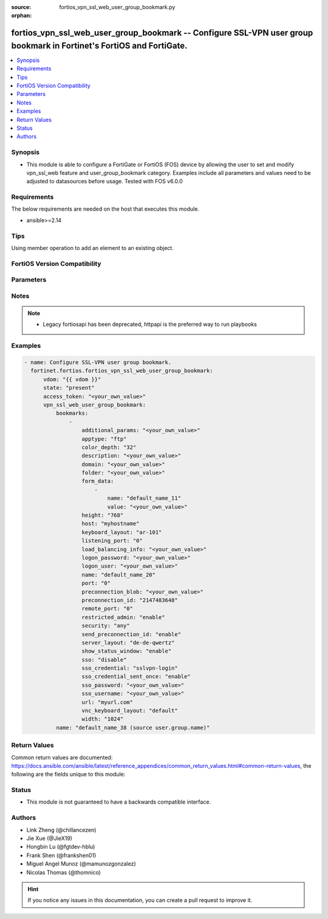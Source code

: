 :source: fortios_vpn_ssl_web_user_group_bookmark.py

:orphan:

.. fortios_vpn_ssl_web_user_group_bookmark:

fortios_vpn_ssl_web_user_group_bookmark -- Configure SSL-VPN user group bookmark in Fortinet's FortiOS and FortiGate.
+++++++++++++++++++++++++++++++++++++++++++++++++++++++++++++++++++++++++++++++++++++++++++++++++++++++++++++++++++++

.. versionadded:: 2.0.0

.. contents::
   :local:
   :depth: 1


Synopsis
--------
- This module is able to configure a FortiGate or FortiOS (FOS) device by allowing the user to set and modify vpn_ssl_web feature and user_group_bookmark category. Examples include all parameters and values need to be adjusted to datasources before usage. Tested with FOS v6.0.0



Requirements
------------
The below requirements are needed on the host that executes this module.

- ansible>=2.14


Tips
----
Using member operation to add an element to an existing object.

FortiOS Version Compatibility
-----------------------------


.. raw:: html

 <br>
 <table border="1">
 <tr>
 <td></td><td colspan="1">Supported Version Ranges</td>
 </tr>
 <tr>
 <td>fortios_vpn_ssl_web_user_group_bookmark</td>
 <td><code class="docutils literal notranslate">v6.0.0 -> latest </code></td>
 </tr>
 </table>
 <p>



Parameters
----------


.. raw:: html

    <ul>
    <li> <span class="li-head">access_token</span> - Token-based authentication. Generated from GUI of Fortigate. <span class="li-normal">type: str</span> <span class="li-required">required: false</span> </li>
    <li> <span class="li-head">enable_log</span> - Enable/Disable logging for task. <span class="li-normal">type: bool</span> <span class="li-required">required: false</span> <span class="li-normal">default: False</span> </li>
    <li> <span class="li-head">vdom</span> - Virtual domain, among those defined previously. A vdom is a virtual instance of the FortiGate that can be configured and used as a different unit. <span class="li-normal">type: str</span> <span class="li-normal">default: root</span> </li>
    <li> <span class="li-head">member_path</span> - Member attribute path to operate on. <span class="li-normal">type: str</span> </li>
    <li> <span class="li-head">member_state</span> - Add or delete a member under specified attribute path. <span class="li-normal">type: str</span> <span class="li-normal">choices: present, absent</span> </li>
    <li> <span class="li-head">state</span> - Indicates whether to create or remove the object. <span class="li-normal">type: str</span> <span class="li-required">required: true</span> <span class="li-normal">choices: present, absent</span> </li>
    <li> <span class="li-head">vpn_ssl_web_user_group_bookmark</span> - Configure SSL-VPN user group bookmark. <span class="li-normal">type: dict</span>
 <a id='label0' href="javascript:ContentClick('label1', 'label0');" onmouseover="ContentPreview('label1');" onmouseout="ContentUnpreview('label1');" title="click to collapse or expand..."> more... </a>
 <div id="label1" style="display:none">
 <table border="1">
 <tr>
 <td></td><td colspan="1">Supported Version Ranges</td>
 </tr>
 <tr>
 <td>vpn_ssl_web_user_group_bookmark</td>
 <td><code class="docutils literal notranslate">v6.0.0 -> latest </code></td>
 </tr>
 </table>
 </div>
 </li>
        <ul class="ul-self">
        <li> <span class="li-head">bookmarks</span> - Bookmark table. <span class="li-normal">type: list</span> <span style="font-family:'Courier New'" class="li-required">member_path: bookmarks:name</span>
 <a id='label2' href="javascript:ContentClick('label3', 'label2');" onmouseover="ContentPreview('label3');" onmouseout="ContentUnpreview('label3');" title="click to collapse or expand..."> more... </a>
 <div id="label3" style="display:none">
 <table border="1">
 <tr>
 <td></td><td colspan="1">Supported Version Ranges</td>
 </tr>
 <tr>
 <td>bookmarks</td>
 <td><code class="docutils literal notranslate">v6.0.0 -> latest </code></td>
 </tr>
 </table>
 </div>
 </li>
            <ul class="ul-self">
            <li> <span class="li-head">additional_params</span> - Additional parameters. <span class="li-normal">type: str</span>
 <a id='label4' href="javascript:ContentClick('label5', 'label4');" onmouseover="ContentPreview('label5');" onmouseout="ContentUnpreview('label5');" title="click to collapse or expand..."> more... </a>
 <div id="label5" style="display:none">
 <table border="1">
 <tr>
 <td></td>
 <td colspan="1">Supported Version Ranges</td>
 </tr>
 <tr>
 <td>additional_params</td>
 <td><code class="docutils literal notranslate">v6.0.0 -> latest </code></td>
 </tr>
 </table>
 </div>
 </li>
            <li> <span class="li-head">apptype</span> - Application type. <span class="li-normal">type: str</span> <span class="li-normal">choices: ftp, rdp, sftp, smb, ssh, telnet, vnc, web, citrix, portforward</span>
 <a id='label6' href="javascript:ContentClick('label7', 'label6');" onmouseover="ContentPreview('label7');" onmouseout="ContentUnpreview('label7');" title="click to collapse or expand..."> more... </a>
 <div id="label7" style="display:none">
 <table border="1">
 <tr>
 <td></td>
 <td colspan="1">Supported Version Ranges</td>
 </tr>
 <tr>
 <td>apptype</td>
 <td><code class="docutils literal notranslate">v6.0.0 -> latest </code></td>
 </tr>
 <tr>
 <td>[ftp]</td>
 <td><code class="docutils literal notranslate">v6.0.0 -> latest</code></td> <tr>
 <td>[rdp]</td>
 <td><code class="docutils literal notranslate">v6.0.0 -> latest</code></td> <tr>
 <td>[sftp]</td>
 <td><code class="docutils literal notranslate">v6.2.0 -> latest</code></td>
 </tr>
 <tr>
 <td>[smb]</td>
 <td><code class="docutils literal notranslate">v6.0.0 -> latest</code></td> <tr>
 <td>[ssh]</td>
 <td><code class="docutils literal notranslate">v6.0.0 -> latest</code></td> <tr>
 <td>[telnet]</td>
 <td><code class="docutils literal notranslate">v6.0.0 -> latest</code></td> <tr>
 <td>[vnc]</td>
 <td><code class="docutils literal notranslate">v6.0.0 -> latest</code></td> <tr>
 <td>[web]</td>
 <td><code class="docutils literal notranslate">v6.0.0 -> latest</code></td> <tr>
 <td>[citrix]</td>
 <td><code class="docutils literal notranslate">v6.0.0 -> v6.0.11</code></td>
 </tr>
 <tr>
 <td>[portforward]</td>
 <td><code class="docutils literal notranslate">v6.0.0 -> v6.0.11</code></td>
 </tr>
 </table>
 </div>
 </li>
            <li> <span class="li-head">color_depth</span> - Color depth per pixel. <span class="li-normal">type: str</span> <span class="li-normal">choices: 32, 16, 8</span>
 <a id='label8' href="javascript:ContentClick('label9', 'label8');" onmouseover="ContentPreview('label9');" onmouseout="ContentUnpreview('label9');" title="click to collapse or expand..."> more... </a>
 <div id="label9" style="display:none">
 <table border="1">
 <tr>
 <td></td>
 <td colspan="1">Supported Version Ranges</td>
 </tr>
 <tr>
 <td>color_depth</td>
 <td><code class="docutils literal notranslate">v7.0.1 -> latest </code></td>
 </tr>
 <tr>
 <td>[32]</td>
 <td><code class="docutils literal notranslate">v6.0.0 -> latest</code></td> <tr>
 <td>[16]</td>
 <td><code class="docutils literal notranslate">v6.0.0 -> latest</code></td> <tr>
 <td>[8]</td>
 <td><code class="docutils literal notranslate">v6.0.0 -> latest</code></td> </table>
 </div>
 </li>
            <li> <span class="li-head">description</span> - Description. <span class="li-normal">type: str</span>
 <a id='label10' href="javascript:ContentClick('label11', 'label10');" onmouseover="ContentPreview('label11');" onmouseout="ContentUnpreview('label11');" title="click to collapse or expand..."> more... </a>
 <div id="label11" style="display:none">
 <table border="1">
 <tr>
 <td></td>
 <td colspan="1">Supported Version Ranges</td>
 </tr>
 <tr>
 <td>description</td>
 <td><code class="docutils literal notranslate">v6.0.0 -> latest </code></td>
 </tr>
 </table>
 </div>
 </li>
            <li> <span class="li-head">domain</span> - Login domain. <span class="li-normal">type: str</span>
 <a id='label12' href="javascript:ContentClick('label13', 'label12');" onmouseover="ContentPreview('label13');" onmouseout="ContentUnpreview('label13');" title="click to collapse or expand..."> more... </a>
 <div id="label13" style="display:none">
 <table border="1">
 <tr>
 <td></td>
 <td colspan="2">Supported Version Ranges</td>
 </tr>
 <tr>
 <td>domain</td>
 <td><code class="docutils literal notranslate">v6.4.0 -> v6.4.0 </code></td>
 <td><code class="docutils literal notranslate">v6.4.4 -> latest </code></td>
 </tr>
 </table>
 </div>
 </li>
            <li> <span class="li-head">folder</span> - Network shared file folder parameter. <span class="li-normal">type: str</span>
 <a id='label14' href="javascript:ContentClick('label15', 'label14');" onmouseover="ContentPreview('label15');" onmouseout="ContentUnpreview('label15');" title="click to collapse or expand..."> more... </a>
 <div id="label15" style="display:none">
 <table border="1">
 <tr>
 <td></td>
 <td colspan="1">Supported Version Ranges</td>
 </tr>
 <tr>
 <td>folder</td>
 <td><code class="docutils literal notranslate">v6.0.0 -> latest </code></td>
 </tr>
 </table>
 </div>
 </li>
            <li> <span class="li-head">form_data</span> - Form data. <span class="li-normal">type: list</span> <span style="font-family:'Courier New'" class="li-required">member_path: bookmarks:name/form_data:name</span>
 <a id='label16' href="javascript:ContentClick('label17', 'label16');" onmouseover="ContentPreview('label17');" onmouseout="ContentUnpreview('label17');" title="click to collapse or expand..."> more... </a>
 <div id="label17" style="display:none">
 <table border="1">
 <tr>
 <td></td><td colspan="1">Supported Version Ranges</td>
 </tr>
 <tr>
 <td>form_data</td>
 <td><code class="docutils literal notranslate">v6.0.0 -> latest </code></td>
 </tr>
 </table>
 </div>
 </li>
                <ul class="ul-self">
                <li> <span class="li-head">name</span> - Name. <span class="li-normal">type: str</span> <span class="li-required">required: true</span>
 <a id='label18' href="javascript:ContentClick('label19', 'label18');" onmouseover="ContentPreview('label19');" onmouseout="ContentUnpreview('label19');" title="click to collapse or expand..."> more... </a>
 <div id="label19" style="display:none">
 <table border="1">
 <tr>
 <td></td>
 <td colspan="1">Supported Version Ranges</td>
 </tr>
 <tr>
 <td>name</td>
 <td><code class="docutils literal notranslate">v6.0.0 -> latest </code></td>
 </tr>
 </table>
 </div>
 </li>
                <li> <span class="li-head">value</span> - Value. <span class="li-normal">type: str</span>
 <a id='label20' href="javascript:ContentClick('label21', 'label20');" onmouseover="ContentPreview('label21');" onmouseout="ContentUnpreview('label21');" title="click to collapse or expand..."> more... </a>
 <div id="label21" style="display:none">
 <table border="1">
 <tr>
 <td></td>
 <td colspan="1">Supported Version Ranges</td>
 </tr>
 <tr>
 <td>value</td>
 <td><code class="docutils literal notranslate">v6.0.0 -> latest </code></td>
 </tr>
 </table>
 </div>
 </li>
                </ul>
            <li> <span class="li-head">height</span> - Screen height (range from 0 - 65535). <span class="li-normal">type: int</span>
 <a id='label22' href="javascript:ContentClick('label23', 'label22');" onmouseover="ContentPreview('label23');" onmouseout="ContentUnpreview('label23');" title="click to collapse or expand..."> more... </a>
 <div id="label23" style="display:none">
 <table border="1">
 <tr>
 <td></td>
 <td colspan="1">Supported Version Ranges</td>
 </tr>
 <tr>
 <td>height</td>
 <td><code class="docutils literal notranslate">v7.0.4 -> latest </code></td>
 </tr>
 </table>
 </div>
 </li>
            <li> <span class="li-head">host</span> - Host name/IP parameter. <span class="li-normal">type: str</span>
 <a id='label24' href="javascript:ContentClick('label25', 'label24');" onmouseover="ContentPreview('label25');" onmouseout="ContentUnpreview('label25');" title="click to collapse or expand..."> more... </a>
 <div id="label25" style="display:none">
 <table border="1">
 <tr>
 <td></td>
 <td colspan="1">Supported Version Ranges</td>
 </tr>
 <tr>
 <td>host</td>
 <td><code class="docutils literal notranslate">v6.0.0 -> latest </code></td>
 </tr>
 </table>
 </div>
 </li>
            <li> <span class="li-head">keyboard_layout</span> - Keyboard layout. <span class="li-normal">type: str</span> <span class="li-normal">choices: ar-101, ar-102, ar-102-azerty, can-mul, cz, cz-qwerty, cz-pr, da, nl, de, de-ch, de-ibm, en-uk, en-uk-ext, en-us, en-us-dvorak, es, es-var, fi, fi-sami, fr, fr-apple, fr-ca, fr-ch, fr-be, hr, hu, hu-101, it, it-142, ja, ko, la-am, lt, lt-ibm, lt-std, lav-std, lav-leg, mk, mk-std, no, no-sami, pol-214, pol-pr, pt, pt-br, pt-br-abnt2, ru, ru-mne, ru-t, sl, sv, sv-sami, tuk, tur-f, tur-q, zh-sym-sg-us, zh-sym-us, zh-tr-hk, zh-tr-mo, zh-tr-us</span>
 <a id='label26' href="javascript:ContentClick('label27', 'label26');" onmouseover="ContentPreview('label27');" onmouseout="ContentUnpreview('label27');" title="click to collapse or expand..."> more... </a>
 <div id="label27" style="display:none">
 <table border="1">
 <tr>
 <td></td>
 <td colspan="1">Supported Version Ranges</td>
 </tr>
 <tr>
 <td>keyboard_layout</td>
 <td><code class="docutils literal notranslate">v7.0.1 -> latest </code></td>
 </tr>
 <tr>
 <td>[ar-101]</td>
 <td><code class="docutils literal notranslate">v6.0.0 -> latest</code></td> <tr>
 <td>[ar-102]</td>
 <td><code class="docutils literal notranslate">v6.0.0 -> latest</code></td> <tr>
 <td>[ar-102-azerty]</td>
 <td><code class="docutils literal notranslate">v6.0.0 -> latest</code></td> <tr>
 <td>[can-mul]</td>
 <td><code class="docutils literal notranslate">v6.0.0 -> latest</code></td> <tr>
 <td>[cz]</td>
 <td><code class="docutils literal notranslate">v6.0.0 -> latest</code></td> <tr>
 <td>[cz-qwerty]</td>
 <td><code class="docutils literal notranslate">v6.0.0 -> latest</code></td> <tr>
 <td>[cz-pr]</td>
 <td><code class="docutils literal notranslate">v6.0.0 -> latest</code></td> <tr>
 <td>[da]</td>
 <td><code class="docutils literal notranslate">v6.0.0 -> latest</code></td> <tr>
 <td>[nl]</td>
 <td><code class="docutils literal notranslate">v6.0.0 -> latest</code></td> <tr>
 <td>[de]</td>
 <td><code class="docutils literal notranslate">v6.0.0 -> latest</code></td> <tr>
 <td>[de-ch]</td>
 <td><code class="docutils literal notranslate">v6.0.0 -> latest</code></td> <tr>
 <td>[de-ibm]</td>
 <td><code class="docutils literal notranslate">v6.0.0 -> latest</code></td> <tr>
 <td>[en-uk]</td>
 <td><code class="docutils literal notranslate">v6.0.0 -> latest</code></td> <tr>
 <td>[en-uk-ext]</td>
 <td><code class="docutils literal notranslate">v6.0.0 -> latest</code></td> <tr>
 <td>[en-us]</td>
 <td><code class="docutils literal notranslate">v6.0.0 -> latest</code></td> <tr>
 <td>[en-us-dvorak]</td>
 <td><code class="docutils literal notranslate">v6.0.0 -> latest</code></td> <tr>
 <td>[es]</td>
 <td><code class="docutils literal notranslate">v6.0.0 -> latest</code></td> <tr>
 <td>[es-var]</td>
 <td><code class="docutils literal notranslate">v6.0.0 -> latest</code></td> <tr>
 <td>[fi]</td>
 <td><code class="docutils literal notranslate">v6.0.0 -> latest</code></td> <tr>
 <td>[fi-sami]</td>
 <td><code class="docutils literal notranslate">v6.0.0 -> latest</code></td> <tr>
 <td>[fr]</td>
 <td><code class="docutils literal notranslate">v6.0.0 -> latest</code></td> <tr>
 <td>[fr-apple]</td>
 <td><code class="docutils literal notranslate">v7.0.6 -> latest</code></td>
 </tr>
 <tr>
 <td>[fr-ca]</td>
 <td><code class="docutils literal notranslate">v6.0.0 -> latest</code></td> <tr>
 <td>[fr-ch]</td>
 <td><code class="docutils literal notranslate">v6.0.0 -> latest</code></td> <tr>
 <td>[fr-be]</td>
 <td><code class="docutils literal notranslate">v6.0.0 -> latest</code></td> <tr>
 <td>[hr]</td>
 <td><code class="docutils literal notranslate">v6.0.0 -> latest</code></td> <tr>
 <td>[hu]</td>
 <td><code class="docutils literal notranslate">v6.0.0 -> latest</code></td> <tr>
 <td>[hu-101]</td>
 <td><code class="docutils literal notranslate">v6.0.0 -> latest</code></td> <tr>
 <td>[it]</td>
 <td><code class="docutils literal notranslate">v6.0.0 -> latest</code></td> <tr>
 <td>[it-142]</td>
 <td><code class="docutils literal notranslate">v6.0.0 -> latest</code></td> <tr>
 <td>[ja]</td>
 <td><code class="docutils literal notranslate">v6.0.0 -> latest</code></td> <tr>
 <td>[ko]</td>
 <td><code class="docutils literal notranslate">v6.0.0 -> latest</code></td> <tr>
 <td>[la-am]</td>
 <td><code class="docutils literal notranslate">v7.4.1 -> latest</code></td>
 </tr>
 <tr>
 <td>[lt]</td>
 <td><code class="docutils literal notranslate">v6.0.0 -> latest</code></td> <tr>
 <td>[lt-ibm]</td>
 <td><code class="docutils literal notranslate">v6.0.0 -> latest</code></td> <tr>
 <td>[lt-std]</td>
 <td><code class="docutils literal notranslate">v6.0.0 -> latest</code></td> <tr>
 <td>[lav-std]</td>
 <td><code class="docutils literal notranslate">v6.0.0 -> latest</code></td> <tr>
 <td>[lav-leg]</td>
 <td><code class="docutils literal notranslate">v6.0.0 -> latest</code></td> <tr>
 <td>[mk]</td>
 <td><code class="docutils literal notranslate">v6.0.0 -> latest</code></td> <tr>
 <td>[mk-std]</td>
 <td><code class="docutils literal notranslate">v6.0.0 -> latest</code></td> <tr>
 <td>[no]</td>
 <td><code class="docutils literal notranslate">v6.0.0 -> latest</code></td> <tr>
 <td>[no-sami]</td>
 <td><code class="docutils literal notranslate">v6.0.0 -> latest</code></td> <tr>
 <td>[pol-214]</td>
 <td><code class="docutils literal notranslate">v6.0.0 -> latest</code></td> <tr>
 <td>[pol-pr]</td>
 <td><code class="docutils literal notranslate">v6.0.0 -> latest</code></td> <tr>
 <td>[pt]</td>
 <td><code class="docutils literal notranslate">v6.0.0 -> latest</code></td> <tr>
 <td>[pt-br]</td>
 <td><code class="docutils literal notranslate">v6.0.0 -> latest</code></td> <tr>
 <td>[pt-br-abnt2]</td>
 <td><code class="docutils literal notranslate">v6.0.0 -> latest</code></td> <tr>
 <td>[ru]</td>
 <td><code class="docutils literal notranslate">v6.0.0 -> latest</code></td> <tr>
 <td>[ru-mne]</td>
 <td><code class="docutils literal notranslate">v6.0.0 -> latest</code></td> <tr>
 <td>[ru-t]</td>
 <td><code class="docutils literal notranslate">v6.0.0 -> latest</code></td> <tr>
 <td>[sl]</td>
 <td><code class="docutils literal notranslate">v6.0.0 -> latest</code></td> <tr>
 <td>[sv]</td>
 <td><code class="docutils literal notranslate">v6.0.0 -> latest</code></td> <tr>
 <td>[sv-sami]</td>
 <td><code class="docutils literal notranslate">v6.0.0 -> latest</code></td> <tr>
 <td>[tuk]</td>
 <td><code class="docutils literal notranslate">v6.0.0 -> latest</code></td> <tr>
 <td>[tur-f]</td>
 <td><code class="docutils literal notranslate">v6.0.0 -> latest</code></td> <tr>
 <td>[tur-q]</td>
 <td><code class="docutils literal notranslate">v6.0.0 -> latest</code></td> <tr>
 <td>[zh-sym-sg-us]</td>
 <td><code class="docutils literal notranslate">v6.0.0 -> latest</code></td> <tr>
 <td>[zh-sym-us]</td>
 <td><code class="docutils literal notranslate">v6.0.0 -> latest</code></td> <tr>
 <td>[zh-tr-hk]</td>
 <td><code class="docutils literal notranslate">v6.0.0 -> latest</code></td> <tr>
 <td>[zh-tr-mo]</td>
 <td><code class="docutils literal notranslate">v6.0.0 -> latest</code></td> <tr>
 <td>[zh-tr-us]</td>
 <td><code class="docutils literal notranslate">v6.0.0 -> latest</code></td> </table>
 </div>
 </li>
            <li> <span class="li-head">listening_port</span> - Listening port (0 - 65535). <span class="li-normal">type: int</span>
 <a id='label28' href="javascript:ContentClick('label29', 'label28');" onmouseover="ContentPreview('label29');" onmouseout="ContentUnpreview('label29');" title="click to collapse or expand..."> more... </a>
 <div id="label29" style="display:none">
 <table border="1">
 <tr>
 <td></td>
 <td colspan="1">Supported Version Ranges</td>
 </tr>
 <tr>
 <td>listening_port</td>
 <td><code class="docutils literal notranslate">v6.0.0 -> v7.0.0 </code></td>
 </tr>
 </table>
 </div>
 </li>
            <li> <span class="li-head">load_balancing_info</span> - The load balancing information or cookie which should be provided to the connection broker. <span class="li-normal">type: str</span>
 <a id='label30' href="javascript:ContentClick('label31', 'label30');" onmouseover="ContentPreview('label31');" onmouseout="ContentUnpreview('label31');" title="click to collapse or expand..."> more... </a>
 <div id="label31" style="display:none">
 <table border="1">
 <tr>
 <td></td>
 <td colspan="1">Supported Version Ranges</td>
 </tr>
 <tr>
 <td>load_balancing_info</td>
 <td><code class="docutils literal notranslate">v6.0.0 -> latest </code></td>
 </tr>
 </table>
 </div>
 </li>
            <li> <span class="li-head">logon_password</span> - Logon password. <span class="li-normal">type: str</span>
 <a id='label32' href="javascript:ContentClick('label33', 'label32');" onmouseover="ContentPreview('label33');" onmouseout="ContentUnpreview('label33');" title="click to collapse or expand..."> more... </a>
 <div id="label33" style="display:none">
 <table border="1">
 <tr>
 <td></td>
 <td colspan="1">Supported Version Ranges</td>
 </tr>
 <tr>
 <td>logon_password</td>
 <td><code class="docutils literal notranslate">v6.0.0 -> latest </code></td>
 </tr>
 </table>
 </div>
 </li>
            <li> <span class="li-head">logon_user</span> - Logon user. <span class="li-normal">type: str</span>
 <a id='label34' href="javascript:ContentClick('label35', 'label34');" onmouseover="ContentPreview('label35');" onmouseout="ContentUnpreview('label35');" title="click to collapse or expand..."> more... </a>
 <div id="label35" style="display:none">
 <table border="1">
 <tr>
 <td></td>
 <td colspan="1">Supported Version Ranges</td>
 </tr>
 <tr>
 <td>logon_user</td>
 <td><code class="docutils literal notranslate">v6.0.0 -> latest </code></td>
 </tr>
 </table>
 </div>
 </li>
            <li> <span class="li-head">name</span> - Bookmark name. <span class="li-normal">type: str</span> <span class="li-required">required: true</span>
 <a id='label36' href="javascript:ContentClick('label37', 'label36');" onmouseover="ContentPreview('label37');" onmouseout="ContentUnpreview('label37');" title="click to collapse or expand..."> more... </a>
 <div id="label37" style="display:none">
 <table border="1">
 <tr>
 <td></td>
 <td colspan="1">Supported Version Ranges</td>
 </tr>
 <tr>
 <td>name</td>
 <td><code class="docutils literal notranslate">v6.0.0 -> latest </code></td>
 </tr>
 </table>
 </div>
 </li>
            <li> <span class="li-head">port</span> - Remote port. <span class="li-normal">type: int</span>
 <a id='label38' href="javascript:ContentClick('label39', 'label38');" onmouseover="ContentPreview('label39');" onmouseout="ContentUnpreview('label39');" title="click to collapse or expand..."> more... </a>
 <div id="label39" style="display:none">
 <table border="1">
 <tr>
 <td></td>
 <td colspan="1">Supported Version Ranges</td>
 </tr>
 <tr>
 <td>port</td>
 <td><code class="docutils literal notranslate">v6.0.0 -> latest </code></td>
 </tr>
 </table>
 </div>
 </li>
            <li> <span class="li-head">preconnection_blob</span> - An arbitrary string which identifies the RDP source. <span class="li-normal">type: str</span>
 <a id='label40' href="javascript:ContentClick('label41', 'label40');" onmouseover="ContentPreview('label41');" onmouseout="ContentUnpreview('label41');" title="click to collapse or expand..."> more... </a>
 <div id="label41" style="display:none">
 <table border="1">
 <tr>
 <td></td>
 <td colspan="1">Supported Version Ranges</td>
 </tr>
 <tr>
 <td>preconnection_blob</td>
 <td><code class="docutils literal notranslate">v6.0.0 -> latest </code></td>
 </tr>
 </table>
 </div>
 </li>
            <li> <span class="li-head">preconnection_id</span> - The numeric ID of the RDP source (0-4294967295). <span class="li-normal">type: int</span>
 <a id='label42' href="javascript:ContentClick('label43', 'label42');" onmouseover="ContentPreview('label43');" onmouseout="ContentUnpreview('label43');" title="click to collapse or expand..."> more... </a>
 <div id="label43" style="display:none">
 <table border="1">
 <tr>
 <td></td>
 <td colspan="1">Supported Version Ranges</td>
 </tr>
 <tr>
 <td>preconnection_id</td>
 <td><code class="docutils literal notranslate">v6.0.0 -> latest </code></td>
 </tr>
 </table>
 </div>
 </li>
            <li> <span class="li-head">remote_port</span> - Remote port (0 - 65535). <span class="li-normal">type: int</span>
 <a id='label44' href="javascript:ContentClick('label45', 'label44');" onmouseover="ContentPreview('label45');" onmouseout="ContentUnpreview('label45');" title="click to collapse or expand..."> more... </a>
 <div id="label45" style="display:none">
 <table border="1">
 <tr>
 <td></td>
 <td colspan="1">Supported Version Ranges</td>
 </tr>
 <tr>
 <td>remote_port</td>
 <td><code class="docutils literal notranslate">v6.0.0 -> v7.0.0 </code></td>
 </tr>
 </table>
 </div>
 </li>
            <li> <span class="li-head">restricted_admin</span> - Enable/disable restricted admin mode for RDP. <span class="li-normal">type: str</span> <span class="li-normal">choices: enable, disable</span>
 <a id='label46' href="javascript:ContentClick('label47', 'label46');" onmouseover="ContentPreview('label47');" onmouseout="ContentUnpreview('label47');" title="click to collapse or expand..."> more... </a>
 <div id="label47" style="display:none">
 <table border="1">
 <tr>
 <td></td>
 <td colspan="1">Supported Version Ranges</td>
 </tr>
 <tr>
 <td>restricted_admin</td>
 <td><code class="docutils literal notranslate">v7.0.1 -> latest </code></td>
 </tr>
 <tr>
 <td>[enable]</td>
 <td><code class="docutils literal notranslate">v6.0.0 -> latest</code></td> <tr>
 <td>[disable]</td>
 <td><code class="docutils literal notranslate">v6.0.0 -> latest</code></td> </table>
 </div>
 </li>
            <li> <span class="li-head">security</span> - Security mode for RDP connection . <span class="li-normal">type: str</span> <span class="li-normal">choices: any, rdp, nla, tls</span>
 <a id='label48' href="javascript:ContentClick('label49', 'label48');" onmouseover="ContentPreview('label49');" onmouseout="ContentUnpreview('label49');" title="click to collapse or expand..."> more... </a>
 <div id="label49" style="display:none">
 <table border="1">
 <tr>
 <td></td>
 <td colspan="1">Supported Version Ranges</td>
 </tr>
 <tr>
 <td>security</td>
 <td><code class="docutils literal notranslate">v6.0.0 -> latest </code></td>
 </tr>
 <tr>
 <td>[any]</td>
 <td><code class="docutils literal notranslate">v6.0.0 -> latest</code></td> <tr>
 <td>[rdp]</td>
 <td><code class="docutils literal notranslate">v6.0.0 -> latest</code></td> <tr>
 <td>[nla]</td>
 <td><code class="docutils literal notranslate">v6.0.0 -> latest</code></td> <tr>
 <td>[tls]</td>
 <td><code class="docutils literal notranslate">v6.0.0 -> latest</code></td> </table>
 </div>
 </li>
            <li> <span class="li-head">send_preconnection_id</span> - Enable/disable sending of preconnection ID. <span class="li-normal">type: str</span> <span class="li-normal">choices: enable, disable</span>
 <a id='label50' href="javascript:ContentClick('label51', 'label50');" onmouseover="ContentPreview('label51');" onmouseout="ContentUnpreview('label51');" title="click to collapse or expand..."> more... </a>
 <div id="label51" style="display:none">
 <table border="1">
 <tr>
 <td></td>
 <td colspan="1">Supported Version Ranges</td>
 </tr>
 <tr>
 <td>send_preconnection_id</td>
 <td><code class="docutils literal notranslate">v7.0.1 -> latest </code></td>
 </tr>
 <tr>
 <td>[enable]</td>
 <td><code class="docutils literal notranslate">v6.0.0 -> latest</code></td> <tr>
 <td>[disable]</td>
 <td><code class="docutils literal notranslate">v6.0.0 -> latest</code></td> </table>
 </div>
 </li>
            <li> <span class="li-head">server_layout</span> - Server side keyboard layout. <span class="li-normal">type: str</span> <span class="li-normal">choices: de-de-qwertz, en-gb-qwerty, en-us-qwerty, es-es-qwerty, fr-ca-qwerty, fr-fr-azerty, fr-ch-qwertz, it-it-qwerty, ja-jp-qwerty, pt-br-qwerty, sv-se-qwerty, tr-tr-qwerty, failsafe</span>
 <a id='label52' href="javascript:ContentClick('label53', 'label52');" onmouseover="ContentPreview('label53');" onmouseout="ContentUnpreview('label53');" title="click to collapse or expand..."> more... </a>
 <div id="label53" style="display:none">
 <table border="1">
 <tr>
 <td></td>
 <td colspan="1">Supported Version Ranges</td>
 </tr>
 <tr>
 <td>server_layout</td>
 <td><code class="docutils literal notranslate">v6.0.0 -> v7.0.0 </code></td>
 </tr>
 <tr>
 <td>[de-de-qwertz]</td>
 <td><code class="docutils literal notranslate">v6.0.0 -> latest</code></td> <tr>
 <td>[en-gb-qwerty]</td>
 <td><code class="docutils literal notranslate">v6.0.0 -> latest</code></td> <tr>
 <td>[en-us-qwerty]</td>
 <td><code class="docutils literal notranslate">v6.0.0 -> latest</code></td> <tr>
 <td>[es-es-qwerty]</td>
 <td><code class="docutils literal notranslate">v6.0.0 -> latest</code></td> <tr>
 <td>[fr-ca-qwerty]</td>
 <td><code class="docutils literal notranslate">v6.2.0 -> v7.0.0</code></td>
 </tr>
 <tr>
 <td>[fr-fr-azerty]</td>
 <td><code class="docutils literal notranslate">v6.0.0 -> latest</code></td> <tr>
 <td>[fr-ch-qwertz]</td>
 <td><code class="docutils literal notranslate">v6.0.0 -> latest</code></td> <tr>
 <td>[it-it-qwerty]</td>
 <td><code class="docutils literal notranslate">v6.0.0 -> latest</code></td> <tr>
 <td>[ja-jp-qwerty]</td>
 <td><code class="docutils literal notranslate">v6.0.0 -> latest</code></td> <tr>
 <td>[pt-br-qwerty]</td>
 <td><code class="docutils literal notranslate">v6.0.0 -> latest</code></td> <tr>
 <td>[sv-se-qwerty]</td>
 <td><code class="docutils literal notranslate">v6.0.0 -> latest</code></td> <tr>
 <td>[tr-tr-qwerty]</td>
 <td><code class="docutils literal notranslate">v6.0.0 -> latest</code></td> <tr>
 <td>[failsafe]</td>
 <td><code class="docutils literal notranslate">v6.0.0 -> latest</code></td> </table>
 </div>
 </li>
            <li> <span class="li-head">show_status_window</span> - Enable/disable showing of status window. <span class="li-normal">type: str</span> <span class="li-normal">choices: enable, disable</span>
 <a id='label54' href="javascript:ContentClick('label55', 'label54');" onmouseover="ContentPreview('label55');" onmouseout="ContentUnpreview('label55');" title="click to collapse or expand..."> more... </a>
 <div id="label55" style="display:none">
 <table border="1">
 <tr>
 <td></td>
 <td colspan="1">Supported Version Ranges</td>
 </tr>
 <tr>
 <td>show_status_window</td>
 <td><code class="docutils literal notranslate">v6.0.0 -> v7.0.0 </code></td>
 </tr>
 <tr>
 <td>[enable]</td>
 <td><code class="docutils literal notranslate">v6.0.0 -> latest</code></td> <tr>
 <td>[disable]</td>
 <td><code class="docutils literal notranslate">v6.0.0 -> latest</code></td> </table>
 </div>
 </li>
            <li> <span class="li-head">sso</span> - Single sign-on. <span class="li-normal">type: str</span> <span class="li-normal">choices: disable, static, auto</span>
 <a id='label56' href="javascript:ContentClick('label57', 'label56');" onmouseover="ContentPreview('label57');" onmouseout="ContentUnpreview('label57');" title="click to collapse or expand..."> more... </a>
 <div id="label57" style="display:none">
 <table border="1">
 <tr>
 <td></td>
 <td colspan="1">Supported Version Ranges</td>
 </tr>
 <tr>
 <td>sso</td>
 <td><code class="docutils literal notranslate">v6.0.0 -> latest </code></td>
 </tr>
 <tr>
 <td>[disable]</td>
 <td><code class="docutils literal notranslate">v6.0.0 -> latest</code></td> <tr>
 <td>[static]</td>
 <td><code class="docutils literal notranslate">v6.0.0 -> latest</code></td> <tr>
 <td>[auto]</td>
 <td><code class="docutils literal notranslate">v6.0.0 -> latest</code></td> </table>
 </div>
 </li>
            <li> <span class="li-head">sso_credential</span> - Single sign-on credentials. <span class="li-normal">type: str</span> <span class="li-normal">choices: sslvpn-login, alternative</span>
 <a id='label58' href="javascript:ContentClick('label59', 'label58');" onmouseover="ContentPreview('label59');" onmouseout="ContentUnpreview('label59');" title="click to collapse or expand..."> more... </a>
 <div id="label59" style="display:none">
 <table border="1">
 <tr>
 <td></td>
 <td colspan="1">Supported Version Ranges</td>
 </tr>
 <tr>
 <td>sso_credential</td>
 <td><code class="docutils literal notranslate">v6.0.0 -> latest </code></td>
 </tr>
 <tr>
 <td>[sslvpn-login]</td>
 <td><code class="docutils literal notranslate">v6.0.0 -> latest</code></td> <tr>
 <td>[alternative]</td>
 <td><code class="docutils literal notranslate">v6.0.0 -> latest</code></td> </table>
 </div>
 </li>
            <li> <span class="li-head">sso_credential_sent_once</span> - Single sign-on credentials are only sent once to remote server. <span class="li-normal">type: str</span> <span class="li-normal">choices: enable, disable</span>
 <a id='label60' href="javascript:ContentClick('label61', 'label60');" onmouseover="ContentPreview('label61');" onmouseout="ContentUnpreview('label61');" title="click to collapse or expand..."> more... </a>
 <div id="label61" style="display:none">
 <table border="1">
 <tr>
 <td></td>
 <td colspan="1">Supported Version Ranges</td>
 </tr>
 <tr>
 <td>sso_credential_sent_once</td>
 <td><code class="docutils literal notranslate">v6.0.0 -> latest </code></td>
 </tr>
 <tr>
 <td>[enable]</td>
 <td><code class="docutils literal notranslate">v6.0.0 -> latest</code></td> <tr>
 <td>[disable]</td>
 <td><code class="docutils literal notranslate">v6.0.0 -> latest</code></td> </table>
 </div>
 </li>
            <li> <span class="li-head">sso_password</span> - SSO password. <span class="li-normal">type: str</span>
 <a id='label62' href="javascript:ContentClick('label63', 'label62');" onmouseover="ContentPreview('label63');" onmouseout="ContentUnpreview('label63');" title="click to collapse or expand..."> more... </a>
 <div id="label63" style="display:none">
 <table border="1">
 <tr>
 <td></td>
 <td colspan="1">Supported Version Ranges</td>
 </tr>
 <tr>
 <td>sso_password</td>
 <td><code class="docutils literal notranslate">v6.0.0 -> latest </code></td>
 </tr>
 </table>
 </div>
 </li>
            <li> <span class="li-head">sso_username</span> - SSO user name. <span class="li-normal">type: str</span>
 <a id='label64' href="javascript:ContentClick('label65', 'label64');" onmouseover="ContentPreview('label65');" onmouseout="ContentUnpreview('label65');" title="click to collapse or expand..."> more... </a>
 <div id="label65" style="display:none">
 <table border="1">
 <tr>
 <td></td>
 <td colspan="1">Supported Version Ranges</td>
 </tr>
 <tr>
 <td>sso_username</td>
 <td><code class="docutils literal notranslate">v6.0.0 -> latest </code></td>
 </tr>
 </table>
 </div>
 </li>
            <li> <span class="li-head">url</span> - URL parameter. <span class="li-normal">type: str</span>
 <a id='label66' href="javascript:ContentClick('label67', 'label66');" onmouseover="ContentPreview('label67');" onmouseout="ContentUnpreview('label67');" title="click to collapse or expand..."> more... </a>
 <div id="label67" style="display:none">
 <table border="1">
 <tr>
 <td></td>
 <td colspan="1">Supported Version Ranges</td>
 </tr>
 <tr>
 <td>url</td>
 <td><code class="docutils literal notranslate">v6.0.0 -> latest </code></td>
 </tr>
 </table>
 </div>
 </li>
            <li> <span class="li-head">vnc_keyboard_layout</span> - Keyboard layout. <span class="li-normal">type: str</span> <span class="li-normal">choices: default, da, nl, en-uk, en-uk-ext, fi, fr, fr-be, fr-ca-mul, de, de-ch, it, it-142, pt, pt-br-abnt2, no, gd, es, sv, us-intl</span>
 <a id='label68' href="javascript:ContentClick('label69', 'label68');" onmouseover="ContentPreview('label69');" onmouseout="ContentUnpreview('label69');" title="click to collapse or expand..."> more... </a>
 <div id="label69" style="display:none">
 <table border="1">
 <tr>
 <td></td>
 <td colspan="1">Supported Version Ranges</td>
 </tr>
 <tr>
 <td>vnc_keyboard_layout</td>
 <td><code class="docutils literal notranslate">v7.2.4 -> latest </code></td>
 </tr>
 <tr>
 <td>[default]</td>
 <td><code class="docutils literal notranslate">v6.0.0 -> latest</code></td> <tr>
 <td>[da]</td>
 <td><code class="docutils literal notranslate">v6.0.0 -> latest</code></td> <tr>
 <td>[nl]</td>
 <td><code class="docutils literal notranslate">v6.0.0 -> latest</code></td> <tr>
 <td>[en-uk]</td>
 <td><code class="docutils literal notranslate">v6.0.0 -> latest</code></td> <tr>
 <td>[en-uk-ext]</td>
 <td><code class="docutils literal notranslate">v6.0.0 -> latest</code></td> <tr>
 <td>[fi]</td>
 <td><code class="docutils literal notranslate">v6.0.0 -> latest</code></td> <tr>
 <td>[fr]</td>
 <td><code class="docutils literal notranslate">v6.0.0 -> latest</code></td> <tr>
 <td>[fr-be]</td>
 <td><code class="docutils literal notranslate">v6.0.0 -> latest</code></td> <tr>
 <td>[fr-ca-mul]</td>
 <td><code class="docutils literal notranslate">v6.0.0 -> latest</code></td> <tr>
 <td>[de]</td>
 <td><code class="docutils literal notranslate">v6.0.0 -> latest</code></td> <tr>
 <td>[de-ch]</td>
 <td><code class="docutils literal notranslate">v6.0.0 -> latest</code></td> <tr>
 <td>[it]</td>
 <td><code class="docutils literal notranslate">v6.0.0 -> latest</code></td> <tr>
 <td>[it-142]</td>
 <td><code class="docutils literal notranslate">v6.0.0 -> latest</code></td> <tr>
 <td>[pt]</td>
 <td><code class="docutils literal notranslate">v6.0.0 -> latest</code></td> <tr>
 <td>[pt-br-abnt2]</td>
 <td><code class="docutils literal notranslate">v6.0.0 -> latest</code></td> <tr>
 <td>[no]</td>
 <td><code class="docutils literal notranslate">v6.0.0 -> latest</code></td> <tr>
 <td>[gd]</td>
 <td><code class="docutils literal notranslate">v6.0.0 -> latest</code></td> <tr>
 <td>[es]</td>
 <td><code class="docutils literal notranslate">v6.0.0 -> latest</code></td> <tr>
 <td>[sv]</td>
 <td><code class="docutils literal notranslate">v6.0.0 -> latest</code></td> <tr>
 <td>[us-intl]</td>
 <td><code class="docutils literal notranslate">v6.0.0 -> latest</code></td> </table>
 </div>
 </li>
            <li> <span class="li-head">width</span> - Screen width (range from 0 - 65535). <span class="li-normal">type: int</span>
 <a id='label70' href="javascript:ContentClick('label71', 'label70');" onmouseover="ContentPreview('label71');" onmouseout="ContentUnpreview('label71');" title="click to collapse or expand..."> more... </a>
 <div id="label71" style="display:none">
 <table border="1">
 <tr>
 <td></td>
 <td colspan="1">Supported Version Ranges</td>
 </tr>
 <tr>
 <td>width</td>
 <td><code class="docutils literal notranslate">v7.0.4 -> latest </code></td>
 </tr>
 </table>
 </div>
 </li>
            </ul>
        <li> <span class="li-head">name</span> - Group name. Source user.group.name. <span class="li-normal">type: str</span> <span class="li-required">required: true</span>
 <a id='label72' href="javascript:ContentClick('label73', 'label72');" onmouseover="ContentPreview('label73');" onmouseout="ContentUnpreview('label73');" title="click to collapse or expand..."> more... </a>
 <div id="label73" style="display:none">
 <table border="1">
 <tr>
 <td></td>
 <td colspan="1">Supported Version Ranges</td>
 </tr>
 <tr>
 <td>name</td>
 <td><code class="docutils literal notranslate">v6.0.0 -> latest </code></td>
 </tr>
 </table>
 </div>
 </li>
        </ul>
    </ul>


Notes
-----

.. note::

   - Legacy fortiosapi has been deprecated, httpapi is the preferred way to run playbooks



Examples
--------

.. code-block:: yaml+jinja
    
    - name: Configure SSL-VPN user group bookmark.
      fortinet.fortios.fortios_vpn_ssl_web_user_group_bookmark:
          vdom: "{{ vdom }}"
          state: "present"
          access_token: "<your_own_value>"
          vpn_ssl_web_user_group_bookmark:
              bookmarks:
                  -
                      additional_params: "<your_own_value>"
                      apptype: "ftp"
                      color_depth: "32"
                      description: "<your_own_value>"
                      domain: "<your_own_value>"
                      folder: "<your_own_value>"
                      form_data:
                          -
                              name: "default_name_11"
                              value: "<your_own_value>"
                      height: "768"
                      host: "myhostname"
                      keyboard_layout: "ar-101"
                      listening_port: "0"
                      load_balancing_info: "<your_own_value>"
                      logon_password: "<your_own_value>"
                      logon_user: "<your_own_value>"
                      name: "default_name_20"
                      port: "0"
                      preconnection_blob: "<your_own_value>"
                      preconnection_id: "2147483648"
                      remote_port: "0"
                      restricted_admin: "enable"
                      security: "any"
                      send_preconnection_id: "enable"
                      server_layout: "de-de-qwertz"
                      show_status_window: "enable"
                      sso: "disable"
                      sso_credential: "sslvpn-login"
                      sso_credential_sent_once: "enable"
                      sso_password: "<your_own_value>"
                      sso_username: "<your_own_value>"
                      url: "myurl.com"
                      vnc_keyboard_layout: "default"
                      width: "1024"
              name: "default_name_38 (source user.group.name)"


Return Values
-------------
Common return values are documented: https://docs.ansible.com/ansible/latest/reference_appendices/common_return_values.html#common-return-values, the following are the fields unique to this module:

.. raw:: html

    <ul>

    <li> <span class="li-return">build</span> - Build number of the fortigate image <span class="li-normal">returned: always</span> <span class="li-normal">type: str</span> <span class="li-normal">sample: 1547</span></li>
    <li> <span class="li-return">http_method</span> - Last method used to provision the content into FortiGate <span class="li-normal">returned: always</span> <span class="li-normal">type: str</span> <span class="li-normal">sample: PUT</span></li>
    <li> <span class="li-return">http_status</span> - Last result given by FortiGate on last operation applied <span class="li-normal">returned: always</span> <span class="li-normal">type: str</span> <span class="li-normal">sample: 200</span></li>
    <li> <span class="li-return">mkey</span> - Master key (id) used in the last call to FortiGate <span class="li-normal">returned: success</span> <span class="li-normal">type: str</span> <span class="li-normal">sample: id</span></li>
    <li> <span class="li-return">name</span> - Name of the table used to fulfill the request <span class="li-normal">returned: always</span> <span class="li-normal">type: str</span> <span class="li-normal">sample: urlfilter</span></li>
    <li> <span class="li-return">path</span> - Path of the table used to fulfill the request <span class="li-normal">returned: always</span> <span class="li-normal">type: str</span> <span class="li-normal">sample: webfilter</span></li>
    <li> <span class="li-return">revision</span> - Internal revision number <span class="li-normal">returned: always</span> <span class="li-normal">type: str</span> <span class="li-normal">sample: 17.0.2.10658</span></li>
    <li> <span class="li-return">serial</span> - Serial number of the unit <span class="li-normal">returned: always</span> <span class="li-normal">type: str</span> <span class="li-normal">sample: FGVMEVYYQT3AB5352</span></li>
    <li> <span class="li-return">status</span> - Indication of the operation's result <span class="li-normal">returned: always</span> <span class="li-normal">type: str</span> <span class="li-normal">sample: success</span></li>
    <li> <span class="li-return">vdom</span> - Virtual domain used <span class="li-normal">returned: always</span> <span class="li-normal">type: str</span> <span class="li-normal">sample: root</span></li>
    <li> <span class="li-return">version</span> - Version of the FortiGate <span class="li-normal">returned: always</span> <span class="li-normal">type: str</span> <span class="li-normal">sample: v5.6.3</span></li>
    </ul>

Status
------

- This module is not guaranteed to have a backwards compatible interface.


Authors
-------

- Link Zheng (@chillancezen)
- Jie Xue (@JieX19)
- Hongbin Lu (@fgtdev-hblu)
- Frank Shen (@frankshen01)
- Miguel Angel Munoz (@mamunozgonzalez)
- Nicolas Thomas (@thomnico)


.. hint::
    If you notice any issues in this documentation, you can create a pull request to improve it.
